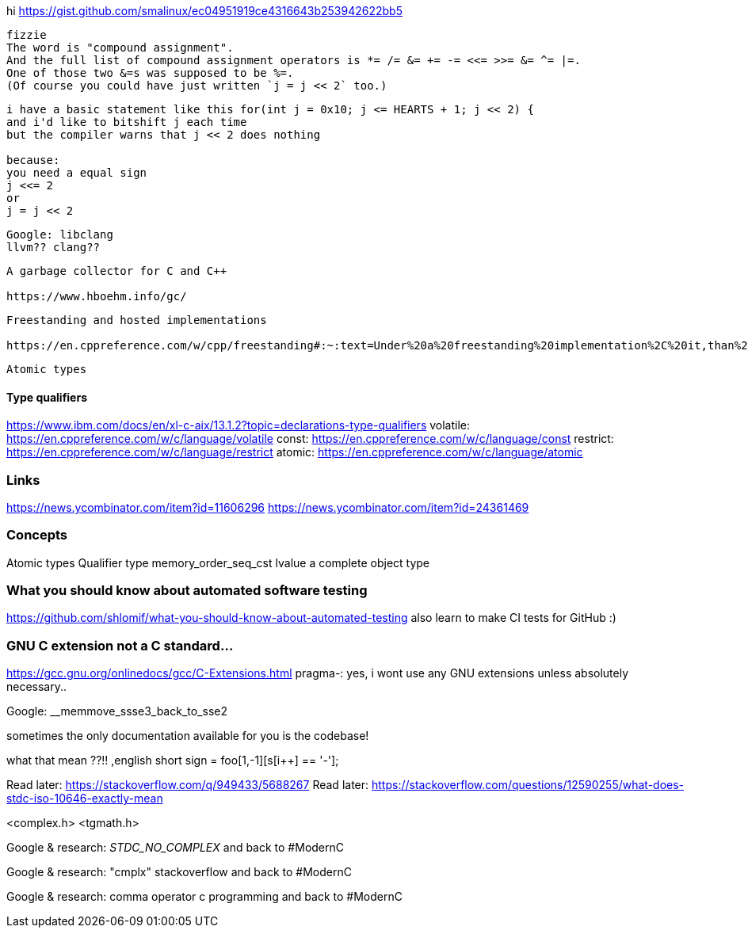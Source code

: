 hi
https://gist.github.com/smalinux/ec04951919ce4316643b253942622bb5

```
fizzie
The word is "compound assignment".
And the full list of compound assignment operators is *= /= &= += -= <<= >>= &= ^= |=.
One of those two &=s was supposed to be %=.
(Of course you could have just written `j = j << 2` too.)
```


```
i have a basic statement like this for(int j = 0x10; j <= HEARTS + 1; j << 2) {
and i'd like to bitshift j each time
but the compiler warns that j << 2 does nothing

because:
you need a equal sign
j <<= 2
or
j = j << 2
```

```
Google: libclang
llvm?? clang??
```

```
A garbage collector for C and C++

https://www.hboehm.info/gc/
```

```
Freestanding and hosted implementations

https://en.cppreference.com/w/cpp/freestanding#:~:text=Under%20a%20freestanding%20implementation%2C%20it,than%20one%20thread%20running%20concurrently.
```

```
Atomic types
```

#### Type qualifiers
https://www.ibm.com/docs/en/xl-c-aix/13.1.2?topic=declarations-type-qualifiers
volatile: https://en.cppreference.com/w/c/language/volatile
const: https://en.cppreference.com/w/c/language/const
restrict: https://en.cppreference.com/w/c/language/restrict
atomic: https://en.cppreference.com/w/c/language/atomic



### Links
https://news.ycombinator.com/item?id=11606296
https://news.ycombinator.com/item?id=24361469


### Concepts
Atomic types
Qualifier type
memory_order_seq_cst
lvalue
a complete object type


### What you should know about automated software testing
https://github.com/shlomif/what-you-should-know-about-automated-testing
also learn to make CI tests for GitHub :)

### GNU C extension not a C standard...
https://gcc.gnu.org/onlinedocs/gcc/C-Extensions.html
pragma-: yes, i wont use any GNU extensions unless absolutely necessary..


Google: __memmove_ssse3_back_to_sse2

sometimes the only documentation available for you is the codebase!

what that mean ??!!
,english short sign = foo[1,-1][s[i++] == '-'];


Read later: https://stackoverflow.com/q/949433/5688267
Read later: https://stackoverflow.com/questions/12590255/what-does-stdc-iso-10646-exactly-mean

<complex.h>
<tgmath.h>

Google & research: __STDC_NO_COMPLEX__
and back to #ModernC

Google & research: "cmplx" stackoverflow
and back to #ModernC

Google & research: comma operator c programming
and back to #ModernC
